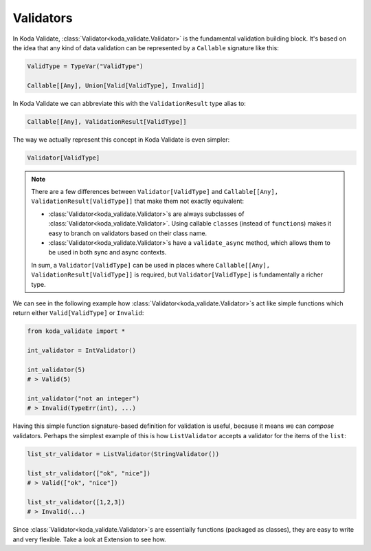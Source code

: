 Validators
==========
In Koda Validate, :class:`Validator<koda_validate.Validator>` is the fundamental validation building block. It's based on the idea that
any kind of data validation can be represented by a ``Callable`` signature like this:


.. code-block:: python

    ValidType = TypeVar("ValidType")

    Callable[[Any], Union[Valid[ValidType], Invalid]]


In Koda Validate we can abbreviate this with the ``ValidationResult`` type alias to:

.. code-block:: python

    Callable[[Any], ValidationResult[ValidType]]

The way we actually represent this concept in Koda Validate is even simpler:

.. code-block:: python

    Validator[ValidType]


.. note::

    There are a few differences between ``Validator[ValidType]`` and ``Callable[[Any], ValidationResult[ValidType]]`` that make them not exactly equivalent:

    - :class:`Validator<koda_validate.Validator>`\s are always subclasses of :class:`Validator<koda_validate.Validator>`. Using callable ``class``\es (instead of ``function``\s) makes it easy to branch on validators based on their class name.
    - :class:`Validator<koda_validate.Validator>`\s have a ``validate_async`` method, which allows them to be used in both sync and async contexts.

    In sum, a ``Validator[ValidType]`` can be used in places where ``Callable[[Any], ValidationResult[ValidType]]`` is required, but
    ``Validator[ValidType]`` is fundamentally a richer type.

We can see in the following example how :class:`Validator<koda_validate.Validator>`\s act like simple functions
which return either ``Valid[ValidType]`` or ``Invalid``:

.. code-block:: python

    from koda_validate import *

    int_validator = IntValidator()

    int_validator(5)
    # > Valid(5)

    int_validator("not an integer")
    # > Invalid(TypeErr(int), ...)


Having this simple function signature-based definition for validation is useful, because it means we can *compose*
validators. Perhaps the simplest example of this is how ``ListValidator`` accepts a validator for the items of the ``list``:

.. code-block:: python

    list_str_validator = ListValidator(StringValidator())

    list_str_validator(["ok", "nice"])
    # > Valid(["ok", "nice"])

    list_str_validator([1,2,3])
    # > Invalid(...)

Since :class:`Validator<koda_validate.Validator>`\s are essentially functions (packaged as classes), they are easy to write and very flexible. Take a look at
Extension to see how.
